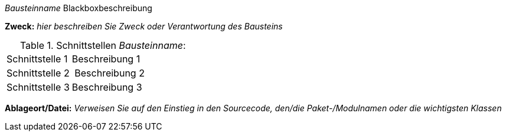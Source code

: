 ifndef::imagesdir[:imagesdir: ../../images]

// blackbox template short

_Bausteinname_ Blackboxbeschreibung

*Zweck:* _hier beschreiben Sie Zweck oder Verantwortung des Bausteins_

.Schnittstellen _Bausteinname_:
[cols="1,2" options=""]
|===
| Schnittstelle 1 | Beschreibung 1
| Schnittstelle 2 | Beschreibung 2
| Schnittstelle 3 | Beschreibung 3
|===


*Ablageort/Datei:* _Verweisen Sie auf den Einstieg in
  den Sourcecode, den/die Paket-/Modulnamen oder
  die wichtigsten Klassen_
